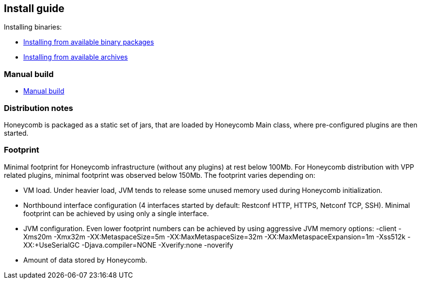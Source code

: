 == Install guide

Installing binaries:

* link:install_from_available_binary_packages.html[Installing from available binary packages]
* link:install_from_available_archives.html[Installing from available archives]

=== Manual build

* link:install_manual_build.html[Manual build]

=== Distribution notes
Honeycomb is packaged as a static set of jars, that are loaded by Honeycomb Main class, where pre-configured plugins are then started.

=== Footprint

Minimal footprint for Honeycomb infrastructure (without any plugins) at rest below 100Mb. For Honeycomb distribution with VPP related plugins, minimal footprint was observed below 150Mb.
The footprint varies depending on:

* VM load. Under heavier load, JVM tends to release some unused memory used during Honeycomb initialization.
* Northbound interface configuration (4 interfaces started by default: Restconf HTTP, HTTPS, Netconf TCP, SSH). Minimal footprint can be achieved by using only a single interface.
* JVM configuration. Even lower footprint numbers can be achieved by using aggressive JVM memory options: -client -Xms20m -Xmx32m -XX:MetaspaceSize=5m -XX:MaxMetaspaceSize=32m -XX:MaxMetaspaceExpansion=1m -Xss512k -XX:+UseSerialGC -Djava.compiler=NONE -Xverify:none -noverify
* Amount of data stored by Honeycomb.